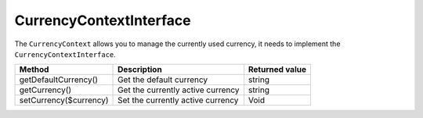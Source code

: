 CurrencyContextInterface
========================

The ``CurrencyContext`` allows you to manage the currently used currency, it needs to implement the ``CurrencyContextInterface``.

+-------------------------+-------------------------------------+-------------------+
| Method                  | Description                         | Returned value    |
+=========================+=====================================+===================+
| getDefaultCurrency()    | Get the default currency            | string            |
+-------------------------+-------------------------------------+-------------------+
| getCurrency()           | Get the currently active currency   | string            |
+-------------------------+-------------------------------------+-------------------+
| setCurrency($currency)  | Set the currently active currency   | Void              |
+-------------------------+-------------------------------------+-------------------+
